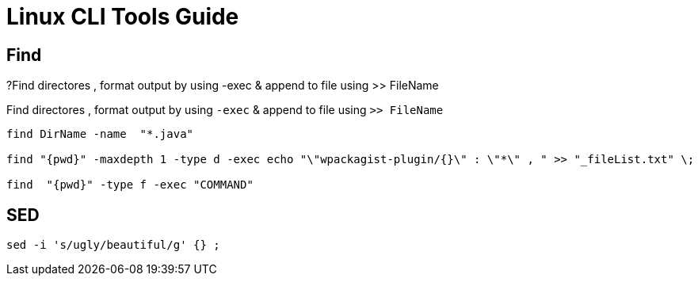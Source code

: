 = Linux CLI Tools Guide

== Find

?Find directores , format output by using -exec & append to file using >> FileName


.Find directores , format output by using `-exec` & append to file using `>> FileName`
----
find DirName -name  "*.java"  

find "{pwd}" -maxdepth 1 -type d -exec echo "\"wpackagist-plugin/{}\" : \"*\" , " >> "_fileList.txt" \;

find  "{pwd}" -type f -exec "COMMAND" 
----



== SED
----
sed -i 's/ugly/beautiful/g' {} ;



----
